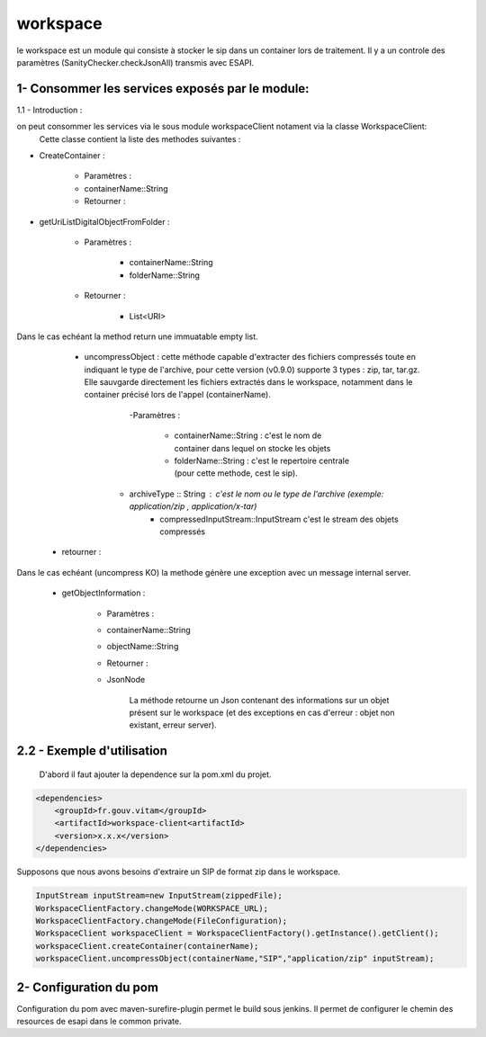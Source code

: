 =========
workspace
=========

le workspace est un module qui consiste à stocker le sip dans un container lors de traitement. Il y a un controle des
paramètres (SanityChecker.checkJsonAll) transmis avec ESAPI.

1- Consommer les services exposés par le module:
------------------------------------------------

1.1 - Introduction :

on peut consommer les services via le sous module workspaceClient notament via la classe WorkspaceClient: 
		Cette classe contient la liste des methodes suivantes :

- CreateContainer :

    - Paramètres :
    - containerName::String
    - Retourner : 

- getUriListDigitalObjectFromFolder :

    - Paramètres :

        - containerName::String
        - folderName::String

    - Retourner :

        - List<URI>

Dans le cas echéant la method return une immuatable empty list.

	- uncompressObject : cette méthode capable d'extracter des fichiers compressés toute en indiquant le type de l'archive, pour cette version (v0.9.0) supporte 3 types : zip, tar, tar.gz. Elle sauvgarde directement les fichiers extractés dans le workspace, notamment dans le container précisé lors de l'appel (containerName).

		-Paramètres :

			- containerName::String : c'est le nom de container dans lequel on stocke les objets
			- folderName::String : c'est le repertoire centrale (pour cette methode, cest le sip).
            - archiveType :: String : c'est le nom ou le type de l'archive (exemple: application/zip , application/x-tar)
			- compressedInputStream::InputStream c'est le stream des objets compressés

    - retourner :    

Dans le cas echéant (uncompress KO) la methode génère une exception avec un message internal server.


    - getObjectInformation :

        - Paramètres :
        - containerName::String
        - objectName::String
        - Retourner :
        - JsonNode
               
            La méthode retourne un Json contenant des informations sur un objet présent sur le workspace (et des exceptions en cas d'erreur : objet non existant, erreur server).

2.2 - Exemple d'utilisation
---------------------------

	D'abord il faut ajouter la dependence sur la pom.xml du projet.

.. code-block:: xml

    <dependencies>
        <groupId>fr.gouv.vitam</groupId>
        <artifactId>workspace-client<artifactId>
        <version>x.x.x</version>
    </dependencies>


Supposons que nous avons besoins d'extraire un SIP de format zip dans le workspace.

.. code-block:: java
    
    InputStream inputStream=new InputStream(zippedFile);
    WorkspaceClientFactory.changeMode(WORKSPACE_URL);
    WorkspaceClientFactory.changeMode(FileConfiguration);	
    WorkspaceClient workspaceClient = WorkspaceClientFactory().getInstance().getClient();
    workspaceClient.createContainer(containerName);
    workspaceClient.uncompressObject(containerName,"SIP","application/zip" inputStream);


2- Configuration du pom
-------------------------

Configuration du pom avec maven-surefire-plugin permet le build sous jenkins. Il permet de configurer le chemin des resources de esapi dans le common private.

